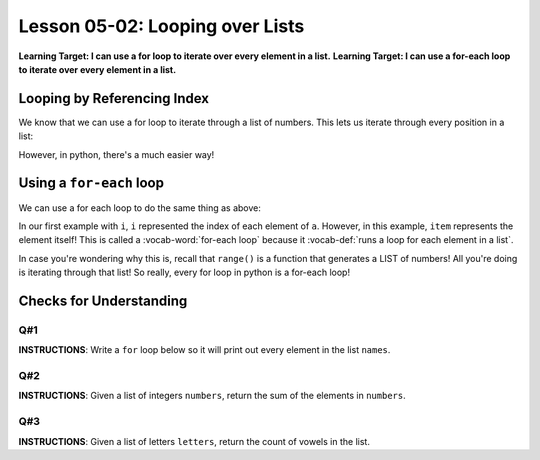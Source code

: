 .. qnum::
   :start: 1
   :prefix: u0502-

..  Copyright (C) 2016 Timothy Chen.  Permission is granted to copy, distribute
    and/or modify this document under the terms of the GNU Free Documentation
    License, Version 1.3 or any later version published by the Free Software
    Foundation; with the Invariant Sections being Contributor List, Lesson 00-01: 
    Introduction To The Course, no Front-Cover Texts, and no Back-Cover Texts.  
    A copy of the license is included in the section entitled "GNU Free 
    Documentation License".


Lesson 05-02: Looping over Lists
================================

**Learning Target: I can use a for loop to iterate over every element in a list.**
**Learning Target: I can use a for-each loop to iterate over every element in a list.**

Looping by Referencing Index
----------------------------

We know that we can use a for loop to iterate through a list of numbers.  This lets us iterate through every position in a list:

.. activecode:: ex_0502_1
    :autorun:
    :nocodelens:
    
    a = ['hi','hey','hello','howdy','holla']
    for i in range(len(a)):
        print(a[i])
    
However, in python, there's a much easier way!

Using a ``for-each`` loop
-------------------------

We can use a for each loop to do the same thing as above:

.. activecode:: ex_502_2
    :autorun:
    :nocodelens:
    
    a = ['hi','hey','hello','howdy','holla']
    for item in a:
        print(item)

In our first example with ``i``, ``i`` represented the index of each element of ``a``.  However, in this example, ``item`` represents the element itself!  This is called a :vocab-word:`for-each loop` because it :vocab-def:`runs a loop for each element in a list`.

In case you're wondering why this is, recall that ``range()`` is a function that generates a LIST of numbers!  All you're doing is iterating through that list!  So really, every for loop in python is a for-each loop!

Checks for Understanding
------------------------

Q#1
~~~

**INSTRUCTIONS**: Write a ``for`` loop below so it will print out every element in the list ``names``.

.. activecode:: cfu_0502_1
    :nocodelens:
    
    names = ['Bobert','Danny','Pat','Chris','Snacks']

    #write code below
    


Q#2
~~~

**INSTRUCTIONS**: Given a list of integers ``numbers``, return the sum of the elements in ``numbers``.

.. activecode:: cfu_0502_2
    :nocodelens:
    
    def sumList(numbers):
        #write here
    
    ====
    
    from unittest.gui import TestCaseGui
    
    class myTests(TestCaseGui):
        
        def testOne(self):
            self.assertEqual(sumList([1,2,3,4]),10,"input: [1,2,3,4]")
            self.assertEqual(sumList([-3,3,-7,7,6,-6,100,-100]),0, "input: [-3,3,-7,7,6,-6,100,-100]")
            self.assertEqual(sumList([25,11,46,23,73]),178, "input: [25,11,46,23,73]")
    
    myTests().main()
    
Q#3
~~~

**INSTRUCTIONS**: Given a list of letters ``letters``, return the count of vowels in the list.

.. activecode:: cfu_0502_3
    :nocodelens:
    
    def sumVowels(letters):
        #write here
    ZXCzxC
    ====
    
    from unittest.gui import TestCaseGui
    
    class myTests(TestCaseGui):
    
        def testOne(self):
            self.assertEqual(sumVowels(['h', 'e', 'l', 'l', 'o']),2,"input: ['h', 'e', 'l', 'l', 'o']")
            self.assertEqual(sumVowels(['c', 'o', 'm', 'p', 'u', 't', 'e', 'r', ' ', 's', 'c', 'i', 'e', 'n', 'c', 'e']),6, "input: ['c', 'o', 'm', 'p', \'u\', 't', 'e', 'r', ' ', 's', 'c', 'i', 'e', 'n', 'c', 'e']")
            self.assertEqual(sumVowels(['a', 'a', 'b', 'b', 'c', 'c', 'd', 'd', 'e', 'e']),4, "input: ['a', 'a', 'b', 'b', 'c', 'c', 'd', 'd', 'e', 'e']")
    
    myTests().main()
